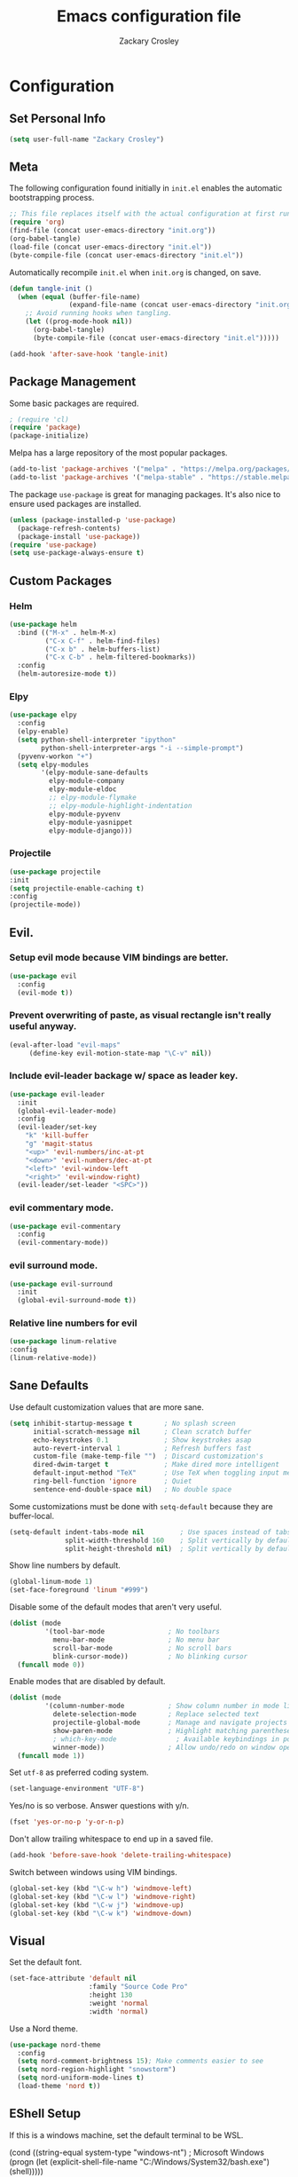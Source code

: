#+TITLE: Emacs configuration file
#+AUTHOR: Zackary Crosley
#+BABEL: :cache yes
#+PROPERTY: header-args :tangle yes


* Configuration
** Set Personal Info
    #+BEGIN_SRC emacs-lisp
    (setq user-full-name "Zackary Crosley")
    #+END_SRC

** Meta

    The following configuration found initially in =init.el= enables the
    automatic bootstrapping process.

    #+BEGIN_SRC emacs-lisp :tangle no
      ;; This file replaces itself with the actual configuration at first run.
      (require 'org)
      (find-file (concat user-emacs-directory "init.org"))
      (org-babel-tangle)
      (load-file (concat user-emacs-directory "init.el"))
      (byte-compile-file (concat user-emacs-directory "init.el"))
    #+END_SRC

    Automatically recompile =init.el= when =init.org= is changed, on save.

    #+BEGIN_SRC emacs-lisp
      (defun tangle-init ()
        (when (equal (buffer-file-name)
                     (expand-file-name (concat user-emacs-directory "init.org")))
          ;; Avoid running hooks when tangling.
          (let ((prog-mode-hook nil))
            (org-babel-tangle)
            (byte-compile-file (concat user-emacs-directory "init.el")))))

      (add-hook 'after-save-hook 'tangle-init)
    #+END_SRC

** Package Management

    Some basic packages are required.

    #+BEGIN_SRC emacs-lisp
      ; (require 'cl)
      (require 'package)
      (package-initialize)
    #+END_SRC

    Melpa has a large repository of the most popular packages.

    #+BEGIN_SRC emacs-lisp
      (add-to-list 'package-archives '("melpa" . "https://melpa.org/packages/"))
      (add-to-list 'package-archives '("melpa-stable" . "https://stable.melpa.org/packages/"))
    #+END_SRC

    The package =use-package= is great for managing packages. It's also nice to
    ensure used packages are installed.

    #+BEGIN_SRC emacs-lisp
      (unless (package-installed-p 'use-package)
        (package-refresh-contents)
        (package-install 'use-package))
      (require 'use-package)
      (setq use-package-always-ensure t)
    #+END_SRC

** Custom Packages
*** Helm

    #+BEGIN_SRC emacs-lisp
      (use-package helm
        :bind (("M-x" . helm-M-x)
               ("C-x C-f" . helm-find-files)
               ("C-x b" . helm-buffers-list)
               ("C-x C-b" . helm-filtered-bookmarks))
        :config
        (helm-autoresize-mode t))
    #+END_SRC

*** Elpy

    #+BEGIN_SRC emacs-lisp
      (use-package elpy
        :config
        (elpy-enable)
        (setq python-shell-interpreter "ipython"
              python-shell-interpreter-args "-i --simple-prompt")
        (pyvenv-workon "+")
        (setq elpy-modules
              '(elpy-module-sane-defaults
                elpy-module-company
                elpy-module-eldoc
                ;; elpy-module-flymake
                ;; elpy-module-highlight-indentation
                elpy-module-pyvenv
                elpy-module-yasnippet
                elpy-module-django)))
    #+END_SRC

*** Projectile

  #+BEGIN_SRC emacs-lisp
    (use-package projectile
    :init
    (setq projectile-enable-caching t)
    :config
    (projectile-mode))
  #+END_SRC

** Evil.
*** Setup evil mode because VIM bindings are better.
    #+BEGIN_SRC emacs-lisp
      (use-package evil
        :config
        (evil-mode t))
    #+END_SRC

*** Prevent overwriting of paste, as visual rectangle isn't really useful anyway.

    #+BEGIN_SRC emacs-lisp
    (eval-after-load "evil-maps"
         (define-key evil-motion-state-map "\C-v" nil))
    #+END_SRC

*** Include evil-leader backage w/ space as leader key.
    #+BEGIN_SRC emacs-lisp
      (use-package evil-leader
        :init
        (global-evil-leader-mode)
        :config
        (evil-leader/set-key
          "k" 'kill-buffer
          "g" 'magit-status
          "<up>" 'evil-numbers/inc-at-pt
          "<down>" 'evil-numbers/dec-at-pt
          "<left>" 'evil-window-left
          "<right>" 'evil-window-right)
        (evil-leader/set-leader "<SPC>"))
    #+END_SRC

*** evil commentary mode.
    #+BEGIN_SRC emacs-lisp
      (use-package evil-commentary
        :config
        (evil-commentary-mode))
    #+END_SRC

*** evil surround mode.
    #+BEGIN_SRC emacs-lisp
      (use-package evil-surround
        :init
        (global-evil-surround-mode t))
    #+END_SRC

*** Relative line numbers for evil
    #+BEGIN_SRC emacs-lisp
    (use-package linum-relative
    :config
    (linum-relative-mode))
    #+END_SRC

** Sane Defaults

    Use default customization values that are more sane.

    #+BEGIN_SRC emacs-lisp
      (setq inhibit-startup-message t        ; No splash screen
            initial-scratch-message nil      ; Clean scratch buffer
            echo-keystrokes 0.1              ; Show keystrokes asap
            auto-revert-interval 1           ; Refresh buffers fast
            custom-file (make-temp-file "")  ; Discard customization's
            dired-dwim-target t              ; Make dired more intelligent
            default-input-method "TeX"       ; Use TeX when toggling input method
            ring-bell-function 'ignore       ; Quiet
            sentence-end-double-space nil)   ; No double space
    #+END_SRC

    Some customizations must be done with =setq-default= because they are
    buffer-local.

    #+BEGIN_SRC emacs-lisp
      (setq-default indent-tabs-mode nil         ; Use spaces instead of tabs
                    split-width-threshold 160    ; Split vertically by default
                    split-height-threshold nil)  ; Split vertically by default
    #+END_SRC

    Show line numbers by default.

    #+BEGIN_SRC emacs-lisp
      (global-linum-mode 1)
      (set-face-foreground 'linum "#999")
    #+END_SRC

    Disable some of the default modes that aren't very useful.

    #+BEGIN_SRC emacs-lisp
      (dolist (mode
               '(tool-bar-mode                ; No toolbars
                 menu-bar-mode                ; No menu bar
                 scroll-bar-mode              ; No scroll bars
                 blink-cursor-mode))          ; No blinking cursor
        (funcall mode 0))
    #+END_SRC

    Enable modes that are disabled by default.

    #+BEGIN_SRC emacs-lisp
      (dolist (mode
               '(column-number-mode           ; Show column number in mode line
                 delete-selection-mode        ; Replace selected text
                 projectile-global-mode       ; Manage and navigate projects
                 show-paren-mode              ; Highlight matching parentheses
                 ; which-key-mode               ; Available keybindings in popup
                 winner-mode))                ; Allow undo/redo on window operations
        (funcall mode 1))
    #+END_SRC

    Set =utf-8= as preferred coding system.

    #+BEGIN_SRC emacs-lisp
      (set-language-environment "UTF-8")
    #+END_SRC

    Yes/no is so verbose. Answer questions with y/n.

    #+BEGIN_SRC emacs-lisp
      (fset 'yes-or-no-p 'y-or-n-p)
    #+END_SRC

    Don't allow trailing whitespace to end up in a saved file.

    #+BEGIN_SRC emacs-lisp
      (add-hook 'before-save-hook 'delete-trailing-whitespace)
    #+END_SRC

    Switch between windows using VIM bindings.

    #+BEGIN_SRC emacs-lisp
    (global-set-key (kbd "\C-w h") 'windmove-left)
    (global-set-key (kbd "\C-w l") 'windmove-right)
    (global-set-key (kbd "\C-w j") 'windmove-up)
    (global-set-key (kbd "\C-w k") 'windmove-down)
    #+END_SRC

** Visual

   Set the default font.

   #+BEGIN_SRC emacs-lisp
     (set-face-attribute 'default nil
                         :family "Source Code Pro"
                         :height 130
                         :weight 'normal
                         :width 'normal)
   #+END_SRC

   Use a Nord theme.

   #+BEGIN_SRC emacs-lisp
(use-package nord-theme
  :config
  (setq nord-comment-brightness 15); Make comments easier to see
  (setq nord-region-highlight "snowstorm")
  (setq nord-uniform-mode-lines t)
  (load-theme 'nord t))
   #+END_SRC

** EShell Setup

    If this is a windows machine, set the default terminal to be WSL.

    (cond
      ((string-equal system-type "windows-nt") ; Microsoft Windows
        (progn
          (let (explicit-shell-file-name "C:/Windows/System32/bash.exe")
              (shell)))))
